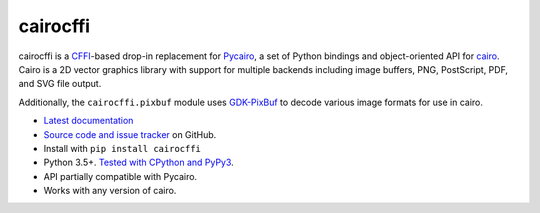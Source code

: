 cairocffi
=========

cairocffi is a `CFFI`_-based drop-in replacement for Pycairo_,
a set of Python bindings and object-oriented API for cairo_.
Cairo is a 2D vector graphics library with support for multiple backends
including image buffers, PNG, PostScript, PDF, and SVG file output.

Additionally, the ``cairocffi.pixbuf`` module uses GDK-PixBuf_
to decode various image formats for use in cairo.

.. _CFFI: https://cffi.readthedocs.org/
.. _Pycairo: https://pycairo.readthedocs.io/
.. _cairo: http://cairographics.org/
.. _GDK-PixBuf: https://gitlab.gnome.org/GNOME/gdk-pixbuf

* `Latest documentation <http://cairocffi.readthedocs.io/en/latest/>`_
* `Source code and issue tracker <https://github.com/Kozea/cairocffi>`_
  on GitHub.
* Install with ``pip install cairocffi``
* Python 3.5+. `Tested with CPython and PyPy3
  <https://travis-ci.org/Kozea/cairocffi>`_.
* API partially compatible with Pycairo.
* Works with any version of cairo.


